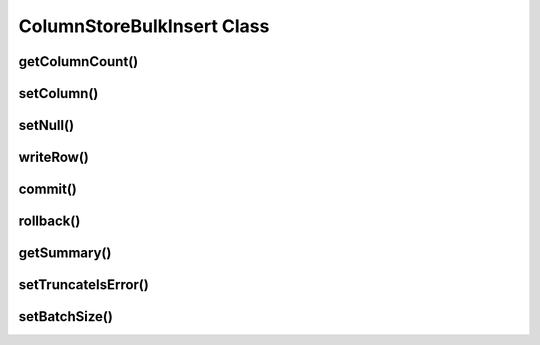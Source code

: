 ColumnStoreBulkInsert Class
===========================

.. cpp:class:: ColumnStoreBulkInsert

   The bulk insert class is designed to rapidly insert data into a ColumnStore installation.

   .. note::
      An instance of this class should only be created from :cpp:class:`ColumnStoreDriver`

   .. note::
      If an explicit commit is not given before the class is destroyed then an implicit rollback will be executed

   .. note::
      This class should be viewed as a single transaction. Once committed or rolled back the class cannot be used for any more operations beyond getting the summary. Further usage attempts will result in an exception being thrown.

getColumnCount()
----------------

.. cpp:function:: uint16_t ColumnStoreBulkInsert::getColumnCount()

   Gets the number of columns in the table to be inserted into.

   :returns: A count of the number of columns

setColumn()
-----------

.. cpp:function:: ColumnStoreBulkInsert* ColumnStoreBulkInsert::setColumn(uint16_t columnNumber, std::string& value, columnstore_data_convert_status_t* status = nullptr)
.. cpp:function:: ColumnStoreBulkInsert* ColumnStoreBulkInsert::setColumn(uint16_t columnNumber, uint64_t value, columnstore_data_convert_status_t* status = nullptr)
.. cpp:function:: ColumnStoreBulkInsert* ColumnStoreBulkInsert::setColumn(uint16_t columnNumber, int64_t value, columnstore_data_convert_status_t* status = nullptr)
.. cpp:function:: ColumnStoreBulkInsert* ColumnStoreBulkInsert::setColumn(uint16_t columnNumber, uint32_t value, columnstore_data_convert_status_t* status = nullptr)
.. cpp:function:: ColumnStoreBulkInsert* ColumnStoreBulkInsert::setColumn(uint16_t columnNumber, int32_t value, columnstore_data_convert_status_t* status = nullptr)
.. cpp:function:: ColumnStoreBulkInsert* ColumnStoreBulkInsert::setColumn(uint16_t columnNumber, uint16_t value, columnstore_data_convert_status_t* status = nullptr)
.. cpp:function:: ColumnStoreBulkInsert* ColumnStoreBulkInsert::setColumn(uint16_t columnNumber, int16_t value, columnstore_data_convert_status_t* status = nullptr)
.. cpp:function:: ColumnStoreBulkInsert* ColumnStoreBulkInsert::setColumn(uint16_t columnNumber, uint8_t value, columnstore_data_convert_status_t* status = nullptr)
.. cpp:function:: ColumnStoreBulkInsert* ColumnStoreBulkInsert::setColumn(uint16_t columnNumber, int8_t value, columnstore_data_convert_status_t* status = nullptr)
.. cpp:function:: ColumnStoreBulkInsert* ColumnStoreBulkInsert::setColumn(uint16_t columnNumber, double value, columnstore_data_convert_status_t* status = nullptr)
.. cpp:function:: ColumnStoreBulkInsert* ColumnStoreBulkInsert::setColumn(uint16_t columnNumber, ColumnStoreDateTime& value, columnstore_data_convert_status_t* status = nullptr)
.. cpp:function:: ColumnStoreBulkInsert* ColumnStoreBulkInsert::setColumn(uint16_t columnNumber, ColumnStoreDecimal& value, columnstore_data_convert_status_t* status = nullptr)

   Sets a value for a given column.

   :param columnNumber: The column number to set (starting from ``0``)
   :param value: The value to set this column
   :param status: An optional pointer to a user supplied :cpp:type:`columnstore_data_convert_status_t` type. If supplied this will be set to the resulting status of any data conversion required.
   :returns: A pointer to the :cpp:class:`ColumnStoreBulkInsert` class so that calls can be chained
   :raises ColumnStoreException: If there is an error setting the column, such as truncation error when :cpp:func:`ColumnStoreBulkInsert::setTruncateIsError` is used or an invalid column number is supplied

setNull()
---------

.. cpp:function:: ColumnStoreBulkInsert* ColumnStoreBulkInsert::setNull(uint16_t columnNumber, columnstore_data_convert_status_t* status = nullptr)

   Sets a ``NULL`` for a given column.

   :param columnNumber: The column number to set (starting from ``0``)
   :param status: An optional pointer to a user supplied :cpp:type:`columnstore_data_convert_status_t` type. If supplied this will be set to the resulting status of any data conversion required.
   :returns: A pointer to the :cpp:class:`ColumnStoreBulkInsert` class so that calls can be chained
   :raises ColumnStoreException: If there is an error setting the column, such as an invalid column number is supplied

writeRow()
----------

.. cpp:function:: ColumnStoreBulkInsert* ColumnStoreBulkInsert::writeRow()

   States that a row is ready to be written.

   .. note::
      The row may not be written at this stage. The library will batch an amount of rows together before sending them, by default data is only sent every 100,000 rows or :cpp:func::`commit` is called.

   :raises ColumnStoreException: If there has been an error during the write

commit()
--------

.. cpp:function:: void ColumnStoreBulkInsert::commit()

   Commits the data to the table.

   .. note::
      After making this call the transaction is completed and the class should not be used for anything but :cpp:func:`ColumnStoreBulkInsert::getSummary`. Attempts to use it again will trigger an exception.

   :raises ColumnStoreException: If there has been an error during the commit

rollback()
----------

.. cpp:function:: void ColumnStoreBulkInsert::rollback()

   Rolls back the data written to the table.

   .. note::
      After making this call the transaction is completed and the class should not be used for anything but :cpp:func:`ColumnStoreBulkInsert::getSummary`. Attempts to use it again will trigger an exception.

   :raises ColumnStoreException: If there has been an error during the rollback

getSummary()
------------

.. cpp:function:: ColumnStoreSummary* ColumnStoreBulkInsert::getSummary()

   Gets a pointer to the summary information for this bulk write transaction.

   .. note::
      This is a pointer to an internal structure and should **not** be freed by the user application.

   :returns: A pointer the the summary information

setTruncateIsError()
--------------------

.. cpp:function:: void ColumnStoreBulkInsert::setTruncateIsError(bool set)

   Sets whether or not a truncation of CHAR/VARCHAR data is an error. It is disabled by default.

   :param set: true to enable, false to disable

setBatchSize()
--------------

.. cpp:function:: void ColumnStoreBulkInsert::setBatchSize(uint32_t batchSize)

   Future use, this has not been implemented yet
